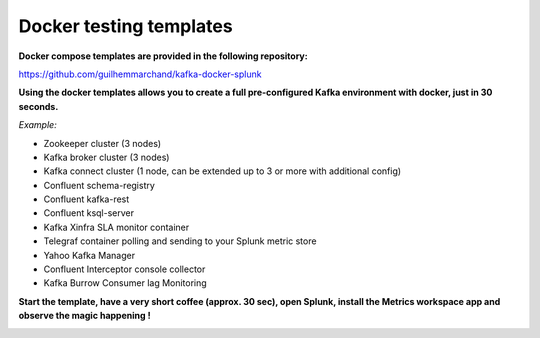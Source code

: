 Docker testing templates
########################

**Docker compose templates are provided in the following repository:**

https://github.com/guilhemmarchand/kafka-docker-splunk

**Using the docker templates allows you to create a full pre-configured Kafka environment with docker, just in 30 seconds.**

*Example:*

- Zookeeper cluster (3 nodes)
- Kafka broker cluster (3 nodes)
- Kafka connect cluster (1 node, can be extended up to 3 or more with additional config)
- Confluent schema-registry
- Confluent kafka-rest
- Confluent ksql-server
- Kafka Xinfra SLA monitor container
- Telegraf container polling and sending to your Splunk metric store
- Yahoo Kafka Manager
- Confluent Interceptor console collector
- Kafka Burrow Consumer lag Monitoring

.. image:: img/draw.io/docker_template.png
   :alt: docker_template
   :align: center

**Start the template, have a very short coffee (approx. 30 sec), open Splunk, install the Metrics workspace app and observe the magic happening !**

.. image:: img/docker-templates.png
   :alt: docker-templates.png
   :align: center

